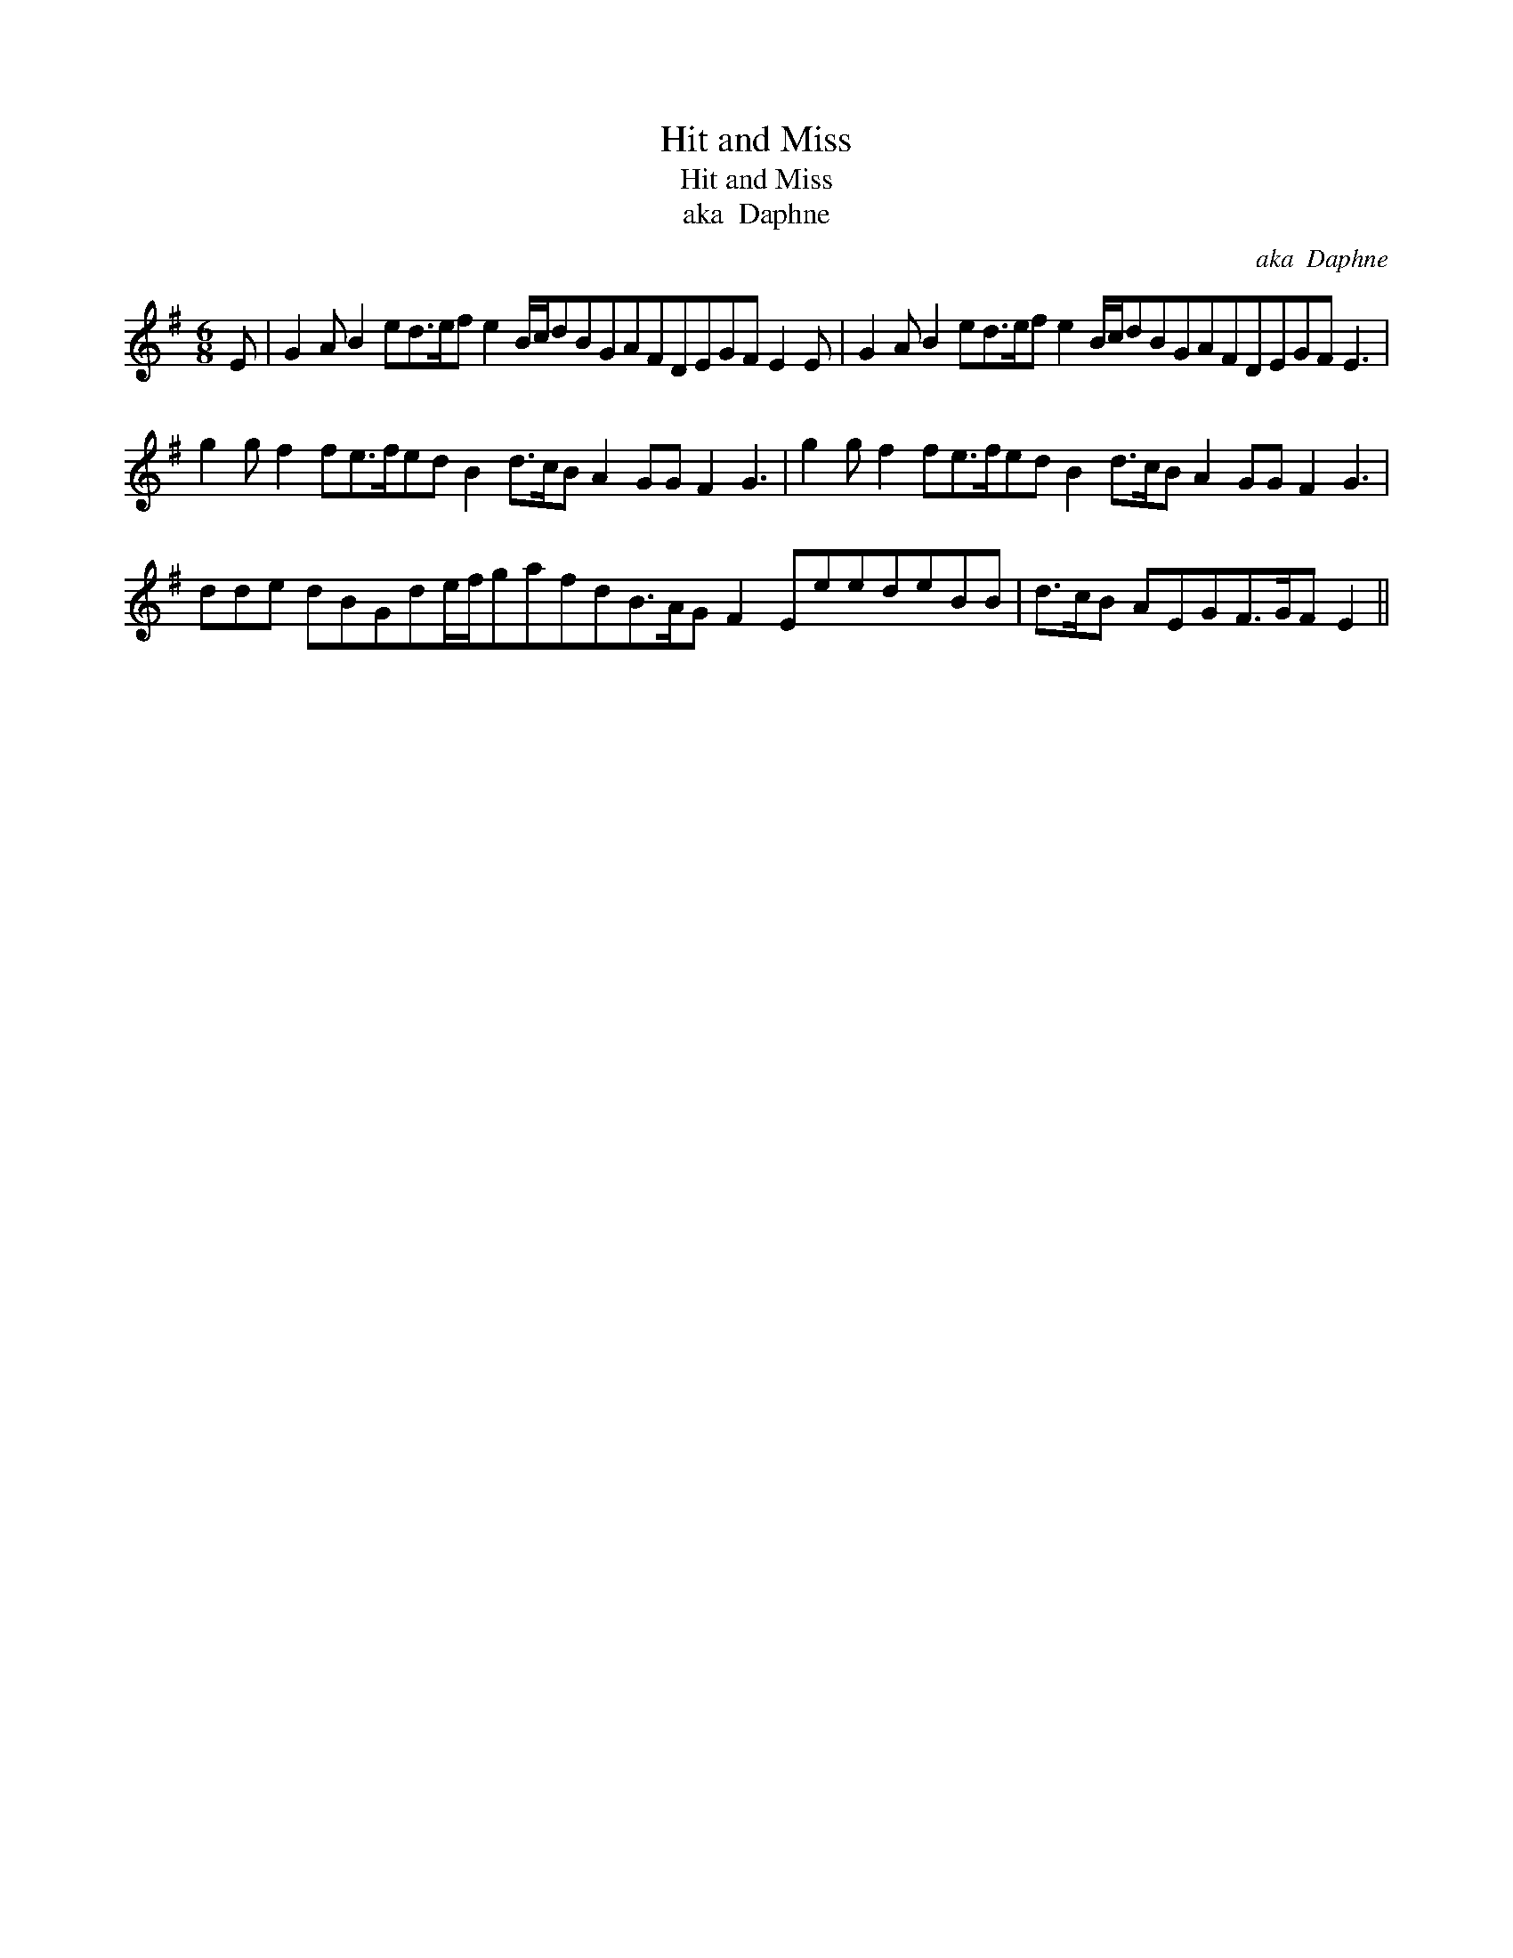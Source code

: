 X:1
T:Hit and Miss
T:Hit and Miss
T:aka  Daphne
C:aka  Daphne
L:1/8
M:6/8
K:Emin
V:1 treble 
V:1
 E | G2 A B2 ed>ef e2 B/c/dBGAFDEGF E2 E | G2 A B2 ed>ef e2 B/c/dBGAFDEGF E3 | %3
 g2 g f2 fe>fed B2 d>cB A2 GG F2 G3 | g2 g f2 fe>fed B2 d>cB A2 GG F2 G3 | %5
 dde dBGde/f/gafdB>AG F2 EeedeBB | d>cB AEGF>GF E2 || %7

